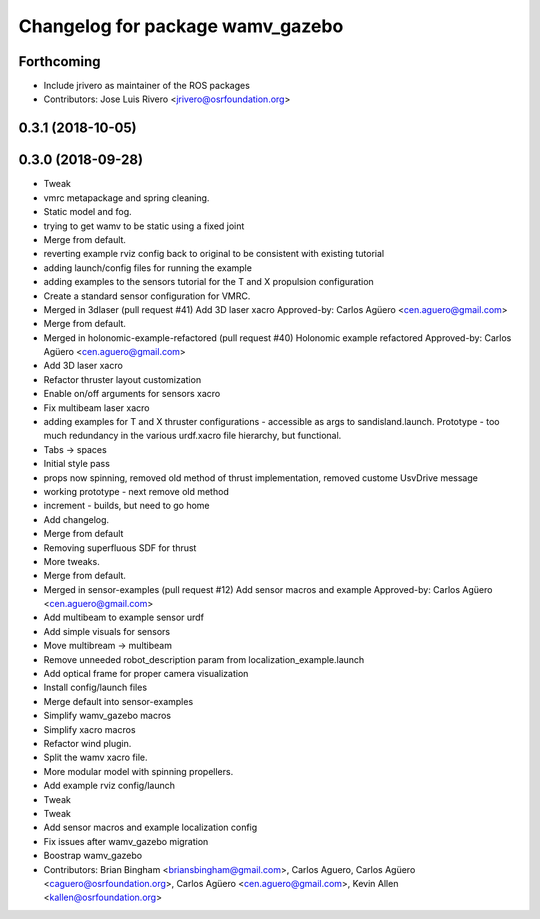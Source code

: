 ^^^^^^^^^^^^^^^^^^^^^^^^^^^^^^^^^
Changelog for package wamv_gazebo
^^^^^^^^^^^^^^^^^^^^^^^^^^^^^^^^^

Forthcoming
-----------
* Include jrivero as maintainer of the ROS packages
* Contributors: Jose Luis Rivero <jrivero@osrfoundation.org>

0.3.1 (2018-10-05)
------------------

0.3.0 (2018-09-28)
------------------
* Tweak
* vmrc metapackage and spring cleaning.
* Static model and fog.
* trying to get wamv to be static using a fixed joint
* Merge from default.
* reverting example rviz config back to original to be consistent with existing tutorial
* adding launch/config files for running the example
* adding examples to the sensors tutorial for the T and X propulsion configuration
* Create a standard sensor configuration for VMRC.
* Merged in 3dlaser (pull request #41)
  Add 3D laser xacro
  Approved-by: Carlos Agüero <cen.aguero@gmail.com>
* Merge from default.
* Merged in holonomic-example-refactored (pull request #40)
  Holonomic example refactored
  Approved-by: Carlos Agüero <cen.aguero@gmail.com>
* Add 3D laser xacro
* Refactor thruster layout customization
* Enable on/off arguments for sensors xacro
* Fix multibeam laser xacro
* adding examples for T and X thruster configurations - accessible as args to sandisland.launch. Prototype - too much redundancy in the various urdf.xacro file hierarchy, but functional.
* Tabs -> spaces
* Initial style pass
* props now spinning, removed old method of thrust implementation, removed custome UsvDrive message
* working prototype - next remove old method
* increment - builds, but need to go home
* Add changelog.
* Merge from default
* Removing superfluous SDF for thrust
* More tweaks.
* Merge from default.
* Merged in sensor-examples (pull request #12)
  Add sensor macros and example
  Approved-by: Carlos Agüero <cen.aguero@gmail.com>
* Add multibeam to example sensor urdf
* Add simple visuals for sensors
* Move multibream -> multibeam
* Remove unneeded robot_description param from localization_example.launch
* Add optical frame for proper camera visualization
* Install config/launch files
* Merge default into sensor-examples
* Simplify wamv_gazebo macros
* Simplify xacro macros
* Refactor wind plugin.
* Split the wamv xacro file.
* More modular model with spinning propellers.
* Add example rviz config/launch
* Tweak
* Tweak
* Add sensor macros and example localization config
* Fix issues after wamv_gazebo migration
* Boostrap wamv_gazebo
* Contributors: Brian Bingham <briansbingham@gmail.com>, Carlos Aguero, Carlos Agüero <caguero@osrfoundation.org>, Carlos Agüero <cen.aguero@gmail.com>, Kevin Allen <kallen@osrfoundation.org>
